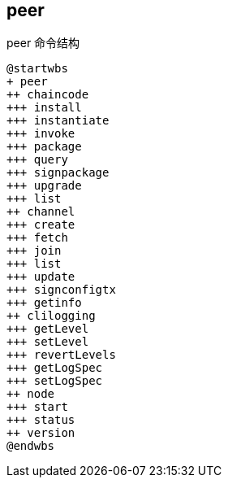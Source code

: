 :title: peer
:page-navtitle: peer
:chapter: 3
:section: 3
:page-section: {section}

== peer 

.peer 命令结构
[plantuml, format=svg]
....
@startwbs
+ peer
++ chaincode
+++ install
+++ instantiate
+++ invoke
+++ package
+++ query
+++ signpackage
+++ upgrade
+++ list
++ channel
+++ create
+++ fetch
+++ join
+++ list
+++ update
+++ signconfigtx
+++ getinfo
++ clilogging
+++ getLevel
+++ setLevel
+++ revertLevels
+++ getLogSpec
+++ setLogSpec
++ node
+++ start
+++ status
++ version
@endwbs
....
